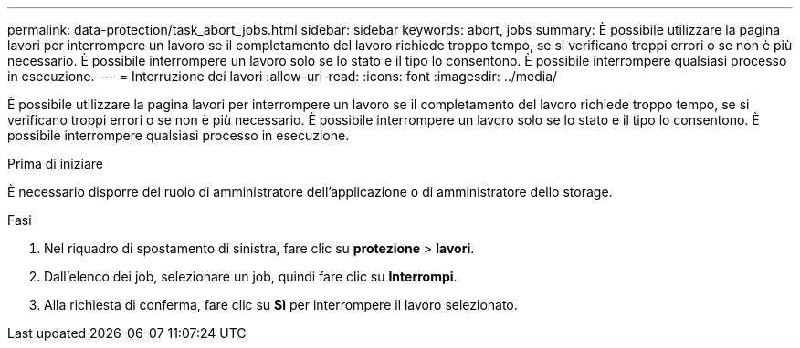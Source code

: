 ---
permalink: data-protection/task_abort_jobs.html 
sidebar: sidebar 
keywords: abort, jobs 
summary: È possibile utilizzare la pagina lavori per interrompere un lavoro se il completamento del lavoro richiede troppo tempo, se si verificano troppi errori o se non è più necessario. È possibile interrompere un lavoro solo se lo stato e il tipo lo consentono. È possibile interrompere qualsiasi processo in esecuzione. 
---
= Interruzione dei lavori
:allow-uri-read: 
:icons: font
:imagesdir: ../media/


[role="lead"]
È possibile utilizzare la pagina lavori per interrompere un lavoro se il completamento del lavoro richiede troppo tempo, se si verificano troppi errori o se non è più necessario. È possibile interrompere un lavoro solo se lo stato e il tipo lo consentono. È possibile interrompere qualsiasi processo in esecuzione.

.Prima di iniziare
È necessario disporre del ruolo di amministratore dell'applicazione o di amministratore dello storage.

.Fasi
. Nel riquadro di spostamento di sinistra, fare clic su *protezione* > *lavori*.
. Dall'elenco dei job, selezionare un job, quindi fare clic su *Interrompi*.
. Alla richiesta di conferma, fare clic su *Sì* per interrompere il lavoro selezionato.

